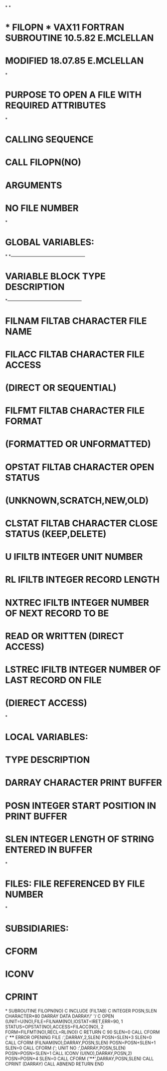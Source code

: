 *
*
*  * FILOPN *    VAX11 FORTRAN SUBROUTINE  10.5.82 E.MCLELLAN
*                MODIFIED                  18.07.85 E.MCLELLAN
*
*  PURPOSE     TO OPEN A FILE WITH REQUIRED ATTRIBUTES
*
*  CALLING SEQUENCE
*              CALL FILOPN(NO)
*  ARGUMENTS
*              NO    FILE NUMBER
*
*  GLOBAL VARIABLES:
*
*---------------------------------------------------
*   VARIABLE        BLOCK     TYPE       DESCRIPTION
*---------------------------------------------------
*   FILNAM          FILTAB    CHARACTER  FILE NAME
*   FILACC          FILTAB    CHARACTER  FILE ACCESS
*                                         (DIRECT OR SEQUENTIAL)
*   FILFMT          FILTAB    CHARACTER  FILE FORMAT
*                                         (FORMATTED OR UNFORMATTED)
*   OPSTAT          FILTAB    CHARACTER  OPEN STATUS
*                                         (UNKNOWN,SCRATCH,NEW,OLD)
*   CLSTAT          FILTAB    CHARACTER  CLOSE STATUS (KEEP,DELETE)
*   U               IFILTB    INTEGER    UNIT NUMBER
*   RL              IFILTB    INTEGER    RECORD LENGTH
*   NXTREC          IFILTB    INTEGER    NUMBER OF NEXT RECORD TO BE
*                                        READ OR WRITTEN (DIRECT ACCESS)
*   LSTREC          IFILTB    INTEGER    NUMBER OF LAST RECORD ON FILE
*                                         (DIERECT ACCESS)
*
*  LOCAL VARIABLES:
*                   TYPE       DESCRIPTION
*        DARRAY     CHARACTER  PRINT BUFFER
*        POSN       INTEGER    START POSITION IN PRINT BUFFER
*        SLEN       INTEGER    LENGTH OF STRING ENTERED IN BUFFER
*
*  FILES:  FILE REFERENCED BY FILE NUMBER
*
*  SUBSIDIARIES:
*               CFORM
*               ICONV
*               CPRINT
*
      SUBROUTINE FILOPN(NO)
C
      INCLUDE (FILTAB)
C
      INTEGER POSN,SLEN
      CHARACTER*80 DARRAY
      DATA DARRAY/' '/
C
      OPEN (UNIT=U(NO),FILE=FILNAM(NO),IOSTAT=IRET,ERR=90,
     1      STATUS=OPSTAT(NO),ACCESS=FILACC(NO),
     2      FORM=FILFMT(NO),RECL=RL(NO))
C
      RETURN
C
   90 SLEN=0
      CALL CFORM (' **** ERROR OPENING FILE :',DARRAY,2,SLEN)
      POSN=SLEN+3
      SLEN=0
      CALL CFORM (FILNAM(NO),DARRAY,POSN,SLEN)
      POSN=POSN+SLEN+1
      SLEN=0
      CALL CFORM ('; UNIT NO :',DARRAY,POSN,SLEN)
      POSN=POSN+SLEN+1
      CALL ICONV (U(NO),DARRAY,POSN,2)
      POSN=POSN+4
      SLEN=0
      CALL CFORM ('****',DARRAY,POSN,SLEN)
      CALL CPRINT (DARRAY)
      CALL ABNEND
      RETURN
      END
